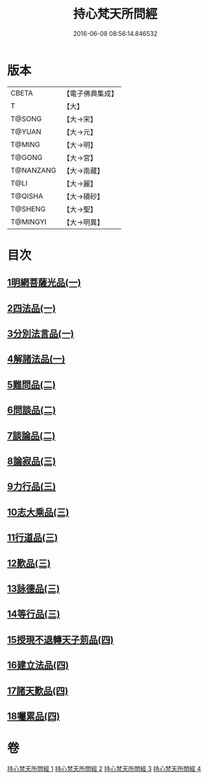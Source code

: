 #+TITLE: 持心梵天所問經 
#+DATE: 2016-06-08 08:56:14.846532

* 版本
 |     CBETA|【電子佛典集成】|
 |         T|【大】     |
 |    T@SONG|【大→宋】   |
 |    T@YUAN|【大→元】   |
 |    T@MING|【大→明】   |
 |    T@GONG|【大→宮】   |
 | T@NANZANG|【大→南藏】  |
 |      T@LI|【大→麗】   |
 |   T@QISHA|【大→磧砂】  |
 |   T@SHENG|【大→聖】   |
 |  T@MINGYI|【大→明異】  |

* 目次
** [[file:KR6i0217_001.txt::001-0001a6][1明網菩薩光品(一)]]
** [[file:KR6i0217_001.txt::001-0003a11][2四法品(一)]]
** [[file:KR6i0217_001.txt::001-0003c27][3分別法言品(一)]]
** [[file:KR6i0217_001.txt::001-0006c4][4解諸法品(一)]]
** [[file:KR6i0217_002.txt::002-0010b4][5難問品(二)]]
** [[file:KR6i0217_002.txt::002-0012b16][6問談品(二)]]
** [[file:KR6i0217_002.txt::002-0015c25][7談論品(二)]]
** [[file:KR6i0217_003.txt::003-0018b4][8論寂品(三)]]
** [[file:KR6i0217_003.txt::003-0021b17][9力行品(三)]]
** [[file:KR6i0217_003.txt::003-0022a10][10志大乘品(三)]]
** [[file:KR6i0217_003.txt::003-0024a3][11行道品(三)]]
** [[file:KR6i0217_003.txt::003-0024c2][12歎品(三)]]
** [[file:KR6i0217_003.txt::003-0024c21][13詠德品(三)]]
** [[file:KR6i0217_003.txt::003-0025b13][14等行品(三)]]
** [[file:KR6i0217_004.txt::004-0026a4][15授現不退轉天子莂品(四)]]
** [[file:KR6i0217_004.txt::004-0030a5][16建立法品(四)]]
** [[file:KR6i0217_004.txt::004-0031a8][17諸天歎品(四)]]
** [[file:KR6i0217_004.txt::004-0032b29][18囑累品(四)]]

* 卷
[[file:KR6i0217_001.txt][持心梵天所問經 1]]
[[file:KR6i0217_002.txt][持心梵天所問經 2]]
[[file:KR6i0217_003.txt][持心梵天所問經 3]]
[[file:KR6i0217_004.txt][持心梵天所問經 4]]


